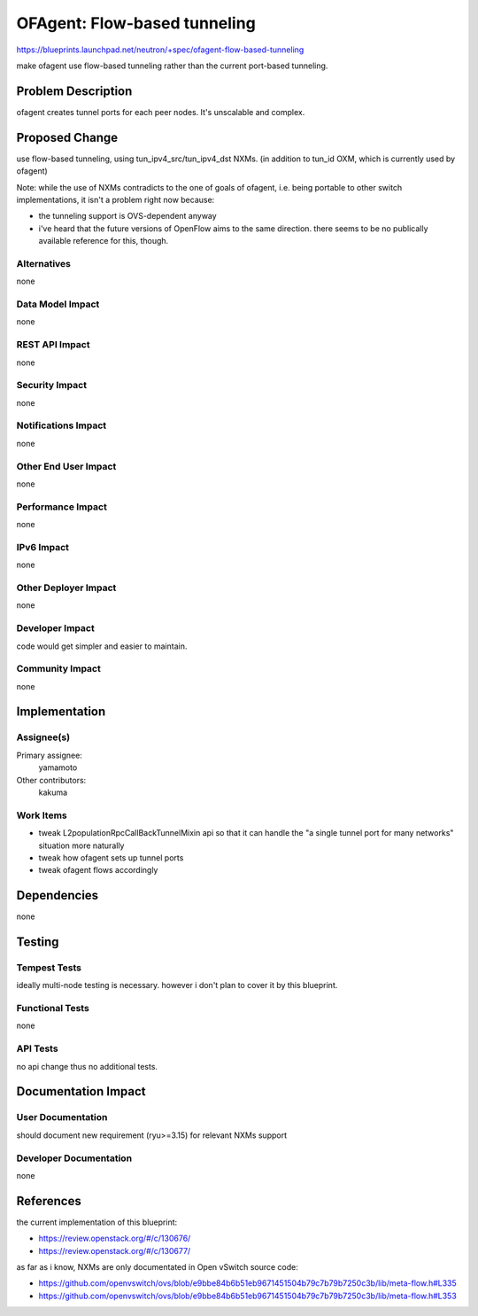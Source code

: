 ..
 This work is licensed under a Creative Commons Attribution 3.0 Unported
 License.

 http://creativecommons.org/licenses/by/3.0/legalcode

=============================
OFAgent: Flow-based tunneling
=============================

https://blueprints.launchpad.net/neutron/+spec/ofagent-flow-based-tunneling

make ofagent use flow-based tunneling rather than
the current port-based tunneling.

Problem Description
===================

ofagent creates tunnel ports for each peer nodes.
It's unscalable and complex.

Proposed Change
===============

use flow-based tunneling, using tun_ipv4_src/tun_ipv4_dst NXMs.
(in addition to tun_id OXM, which is currently used by ofagent)

Note: while the use of NXMs contradicts to the one of goals of
ofagent, i.e. being portable to other switch implementations,
it isn't a problem right now because:

- the tunneling support is OVS-dependent anyway

- i've heard that the future versions of OpenFlow aims to the same direction.
  there seems to be no publically available reference for this, though.

Alternatives
------------

none

Data Model Impact
-----------------

none

REST API Impact
---------------

none

Security Impact
---------------

none

Notifications Impact
--------------------

none

Other End User Impact
---------------------

none

Performance Impact
------------------

none

IPv6 Impact
-----------

none

Other Deployer Impact
---------------------

none

Developer Impact
----------------

code would get simpler and easier to maintain.

Community Impact
----------------

none

Implementation
==============

Assignee(s)
-----------

Primary assignee:
  yamamoto

Other contributors:
  kakuma

Work Items
----------

* tweak L2populationRpcCallBackTunnelMixin api so that it can handle
  the "a single tunnel port for many networks" situation more naturally

* tweak how ofagent sets up tunnel ports

* tweak ofagent flows accordingly

Dependencies
============

none

Testing
=======

Tempest Tests
-------------

ideally multi-node testing is necessary.
however i don't plan to cover it by this blueprint.

Functional Tests
----------------

none

API Tests
---------

no api change thus no additional tests.

Documentation Impact
====================

User Documentation
------------------

should document new requirement (ryu>=3.15) for relevant NXMs support

Developer Documentation
-----------------------

none

References
==========

the current implementation of this blueprint:

- https://review.openstack.org/#/c/130676/
- https://review.openstack.org/#/c/130677/

as far as i know, NXMs are only documentated in Open vSwitch
source code:

- https://github.com/openvswitch/ovs/blob/e9bbe84b6b51eb9671451504b79c7b79b7250c3b/lib/meta-flow.h#L335
- https://github.com/openvswitch/ovs/blob/e9bbe84b6b51eb9671451504b79c7b79b7250c3b/lib/meta-flow.h#L353
